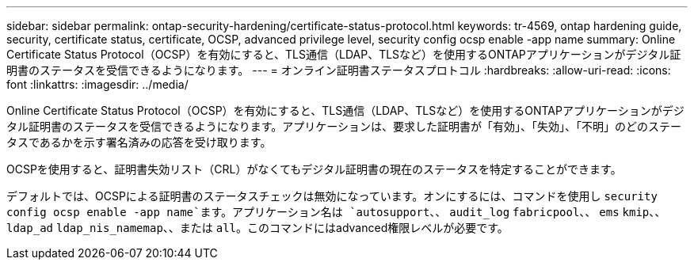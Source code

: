 ---
sidebar: sidebar 
permalink: ontap-security-hardening/certificate-status-protocol.html 
keywords: tr-4569, ontap hardening guide, security, certificate status, certificate, OCSP, advanced privilege level, security config ocsp enable -app name 
summary: Online Certificate Status Protocol（OCSP）を有効にすると、TLS通信（LDAP、TLSなど）を使用するONTAPアプリケーションがデジタル証明書のステータスを受信できるようになります。 
---
= オンライン証明書ステータスプロトコル
:hardbreaks:
:allow-uri-read: 
:icons: font
:linkattrs: 
:imagesdir: ../media/


[role="lead"]
Online Certificate Status Protocol（OCSP）を有効にすると、TLS通信（LDAP、TLSなど）を使用するONTAPアプリケーションがデジタル証明書のステータスを受信できるようになります。アプリケーションは、要求した証明書が「有効」、「失効」、「不明」のどのステータスであるかを示す署名済みの応答を受け取ります。

OCSPを使用すると、証明書失効リスト（CRL）がなくてもデジタル証明書の現在のステータスを特定することができます。

デフォルトでは、OCSPによる証明書のステータスチェックは無効になっています。オンにするには、コマンドを使用し `security config ocsp enable -app name`ます。アプリケーション名は `autosupport`、、 `audit_log` `fabricpool`、、 `ems` `kmip`、、 `ldap_ad` `ldap_nis_namemap`、、または `all`。このコマンドにはadvanced権限レベルが必要です。
